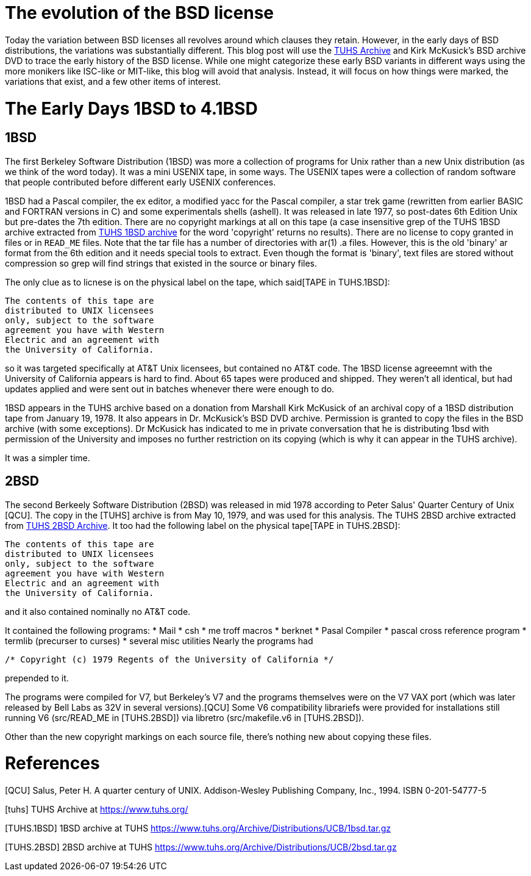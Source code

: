 # The evolution of the BSD license

Today the variation between BSD licenses all revolves around which clauses they retain.
However, in the early days of BSD distributions, the variations was substantially different.
This blog post will use the https://www.tuhs.org[TUHS Archive] and Kirk McKusick's BSD archive DVD to trace the early history of the BSD license.
While one might categorize these early BSD variants in different ways using the more monikers like ISC-like or MIT-like, this blog will avoid that analysis.
Instead, it will focus on how things were marked, the variations that exist, and a few other items of interest.

# The Early Days 1BSD to 4.1BSD

## 1BSD

The first Berkeley Software Distribution (1BSD) was more a collection of programs for Unix rather than a new Unix distribution (as we think of the word today).
It was a mini USENIX tape, in some ways.
The USENIX tapes were a collection of random software that people contributed before different early USENIX conferences.

1BSD had a Pascal compiler, the ex editor, a modified yacc for the Pascal compiler, a star trek game (rewritten from earlier BASIC and FORTRAN versions in C) and some experimentals shells (ashell).
It was released in late 1977, so post-dates 6th Edition Unix but pre-dates the 7th edition.
There are no copyright markings at all on this tape (a case insensitive grep of the TUHS 1BSD archive extracted from https://www.tuhs.org/Archive/Distributions/UCB/1bsd.tar.gz[TUHS 1BSD archive] for the word 'copyright' returns no results).
There are no license to copy granted in files or in  `READ_ME` files.
Note that the tar file has a number of directories with ar(1) .a files.
However, this is the old 'binary' ar format from the 6th edition and it needs special tools to extract.
Even though the format is 'binary', text files are stored without compression so grep will find strings that existed in the source or binary files.

The only clue as to licnese is on the physical label on the tape, which said[TAPE in TUHS.1BSD]:

 The contents of this tape are
 distributed to UNIX licensees
 only, subject to the software
 agreement you have with Western
 Electric and an agreement with
 the University of California.

so it was targeted specifically at AT&T Unix licensees, but contained no AT&T code.
The 1BSD license agreeemnt with the University of California appears is hard to find.
About 65 tapes were produced and shipped.
They weren't all identical, but had updates applied and were sent out in batches whenever there were enough to do.

1BSD appears in the TUHS archive based on a donation from Marshall Kirk McKusick of an archival copy of a 1BSD distribution tape from January 19, 1978.
It also appears in Dr. McKusick's BSD DVD archive.
Permission is granted to copy the files in the BSD archive (with some exceptions).
Dr  McKusick has indicated to me in private conversation that he is distributing 1bsd with permission of the University and imposes no further restriction on its copying (which is why it can appear in the TUHS archive).

It was a simpler time.

## 2BSD

The second Berkeely Software Distribution (2BSD) was released in mid 1978 according to Peter Salus' Quarter Century of Unix [QCU].
The copy in the [TUHS] archive is from May 10, 1979, and was used for this analysis.
The TUHS 2BSD archive extracted from https://www.tuhs.org/Archive/Distributions/UCB/2bsd.tar.gz[TUHS 2BSD Archive].
It too had the following label on the physical tape[TAPE in TUHS.2BSD]:

 The contents of this tape are
 distributed to UNIX licensees
 only, subject to the software
 agreement you have with Western
 Electric and an agreement with
 the University of California.

and it also contained nominally no AT&T code.

It contained the following programs:
 * Mail
 * csh
 * me troff macros
 * berknet
 * Pasal Compiler
 * pascal cross reference program
 * termlib (precurser to curses)
 * several misc utilities
Nearly the programs had
[source,C]
----
/* Copyright (c) 1979 Regents of the University of California */
----
prepended to it.

The programs were compiled for V7, but Berkeley's V7 and the programs themselves were on the V7 VAX port (which was later released by Bell Labs as 32V in several versions).[QCU]
Some V6 compatibility librariefs were provided for installations still running V6 (src/READ_ME in [TUHS.2BSD]) via libretro (src/makefile.v6 in [TUHS.2BSD]).

Other than the new copyright markings on each source file, there's nothing new about copying these files.

# References

[QCU] Salus, Peter H. A quarter century of UNIX. Addison-Wesley Publishing Company, Inc., 1994. ISBN 0-201-54777-5

[tuhs] TUHS Archive at https://www.tuhs.org/

[TUHS.1BSD] 1BSD archive at TUHS https://www.tuhs.org/Archive/Distributions/UCB/1bsd.tar.gz

[TUHS.2BSD] 2BSD archive at TUHS https://www.tuhs.org/Archive/Distributions/UCB/2bsd.tar.gz
